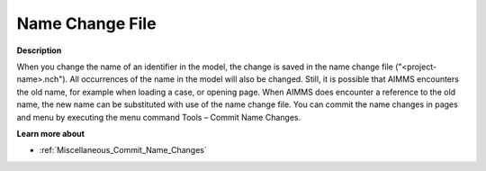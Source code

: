 

.. _Miscellaneous_Name_Change_File:


Name Change File
================

**Description** 

When you change the name of an identifier in the model, the change is saved in the name change file ("<project-name>.nch"). All occurrences of the name in the model will also be changed. Still, it is possible that AIMMS encounters the old name, for example when loading a case, or opening page. When AIMMS does encounter a reference to the old name, the new name can be substituted with use of the name change file. You can commit the name changes in pages and menu by executing the menu command Tools – Commit Name Changes.



**Learn more about** 

*	:ref:`Miscellaneous_Commit_Name_Changes`  






